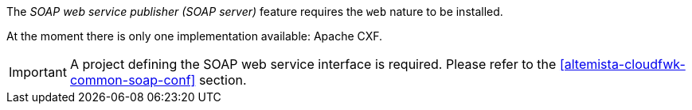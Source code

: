 
:fragment:

The _SOAP web service publisher (SOAP server)_ feature requires the `web` nature to be installed.

At the moment there is only one implementation available: Apache CXF.

IMPORTANT: A project defining the SOAP web service interface is required. Please refer to the <<altemista-cloudfwk-common-soap-conf>> section.
